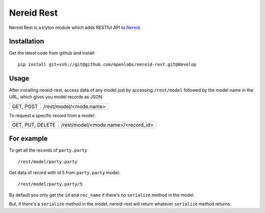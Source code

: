 Nereid Rest
============
Nereid Rest is a tryton module which adds RESTful API to `Nereid <https://github.com/openlabs/nereid>`_.

Installation
------------
Get the latest code from github and install::

    pip install git+ssh://git@github.com/openlabs/nereid-rest.git@develop

Usage
-----
After installing nereid-rest, access data of any model just by accessing ``/rest/model`` followed by the model name in the URL, which gives you model records as JSON:

================    ===============================================

GET, POST           /rest/model/<mode.name>

================    ===============================================

To request a specific record from a model:

================    ===============================================

GET, PUT, DELETE    /rest/model/<mode.name>/<record_id>

================    ===============================================

For example
-----------
To get all the records of ``party.party`` ::

    /rest/model/party.party

Get data of record with id 5 from ``party.party`` model::

    /rest/model/party.party/5

By default you only get the ``id`` and ``rec_name`` if there's no ``serialize`` method in the model.

But, if there's a ``serialize`` method in the model, nereid-rest will return whatever ``serialize`` method returns.
